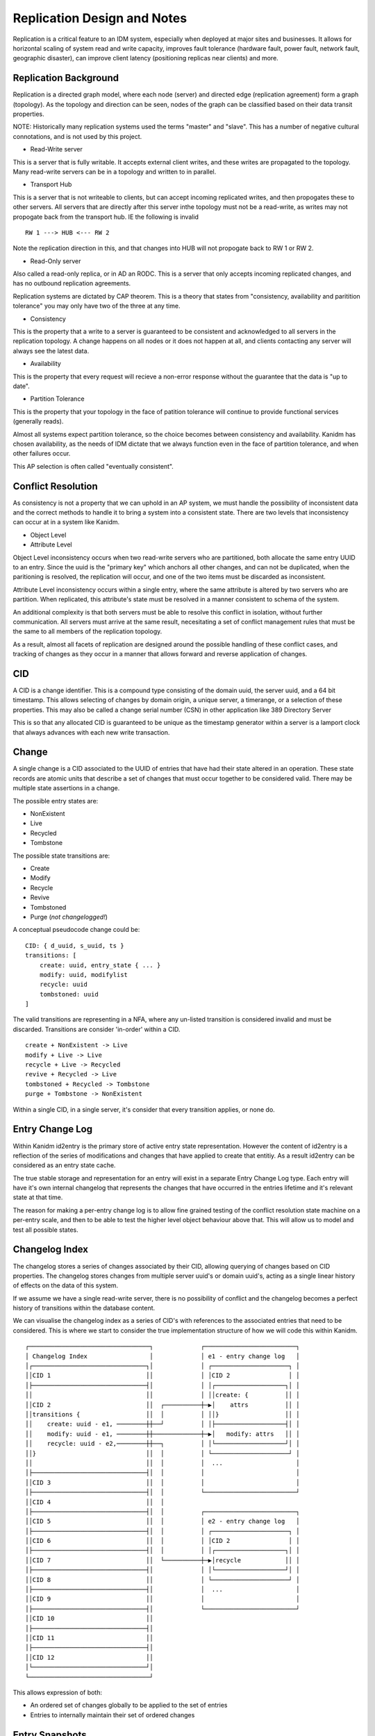 Replication Design and Notes
----------------------------

Replication is a critical feature to an IDM system, especially when deployed at major
sites and businesses. It allows for horizontal scaling of system read and write capacity,
improves fault tolerance (hardware fault, power fault, network fault, geographic disaster),
can improve client latency (positioning replicas near clients) and more.

Replication Background
======================

Replication is a directed graph model, where each node (server) and directed edge
(replication agreement) form a graph (topology). As the topology and direction can
be seen, nodes of the graph can be classified based on their data transit properties.

NOTE: Historically many replication systems used the terms "master" and "slave". This
has a number of negative cultural connotations, and is not used by this project.

* Read-Write server

This is a server that is fully writable. It accepts external client writes, and these
writes are propagated to the topology. Many read-write servers can be in a topology
and written to in parallel.

* Transport Hub

This is a server that is not writeable to clients, but can accept incoming replicated
writes, and then propogates these to other servers. All servers that are directly after
this server inthe topology must not be a read-write, as writes may not propogate back
from the transport hub. IE the following is invalid

::

    RW 1 ---> HUB <--- RW 2

Note the replication direction in this, and that changes into HUB will not propogate
back to RW 1 or RW 2.

* Read-Only server

Also called a read-only replica, or in AD an RODC. This is a server that only accepts
incoming replicated changes, and has no outbound replication agreements.


Replication systems are dictated by CAP theorem. This is a theory that states from
"consistency, availability and paritition tolerance" you may only have two of the
three at any time.

* Consistency

This is the property that a write to a server is guaranteed to be consistent and
acknowledged to all servers in the replication topology. A change happens on all
nodes or it does not happen at all, and clients contacting any server will always
see the latest data.

* Availability

This is the property that every request will recieve a non-error response without
the guarantee that the data is "up to date".

* Partition Tolerance

This is the property that your topology in the face of patition tolerance will
continue to provide functional services (generally reads).

Almost all systems expect partition tolerance, so the choice becomes between consistency
and availability. Kanidm has chosen availability, as the needs of IDM dictate that we
always function even in the face of partition tolerance, and when other failures occur.

This AP selection is often called "eventually consistent".

Conflict Resolution
===================

As consistency is not a property that we can uphold in an AP system, we must handle
the possibility of inconsistent data and the correct methods to handle it to bring
a system into a consistent state. There are two levels that inconsistency can occur
at in a system like Kanidm.

* Object Level
* Attribute Level

Object Level inconsistency occurs when two read-write servers who are partitioned,
both allocate the same entry UUID to an entry. Since the uuid is the "primary key"
which anchors all other changes, and can not be duplicated, when the paritioning
is resolved, the replication will occur, and one of the two items must be discarded
as inconsistent.

Attribute Level inconsistency occurs within a single entry, where the same attribute
is altered by two servers who are partition. When replicated, this attribute's
state must be resolved in a manner consistent to schema of the system.

An additional complexity is that both servers must be able to resolve this
conflict in isolation, without further communication. All servers must arrive
at the same result, necesitating a set of conflict management rules that must
be the same to all members of the replication topology.

As a result, almost all facets of replication are designed around the possible
handling of these conflict cases, and tracking of changes as they occur in
a manner that allows forward and reverse application of changes.

CID
===

A CID is a change identifier. This is a compound type consisting of the domain uuid,
the server uuid, and a 64 bit timestamp. This allows selecting of changes by domain
origin, a unique server, a timerange, or a selection of these properties. This may
also be called a change serial number (CSN) in other application like 389 Directory
Server

This is so that any allocated CID is guaranteed to be unique as the timestamp generator
within a server is a lamport clock that always advances with each new write transaction.

Change
======

A single change is a CID associated to the UUID of entries that have had their state
altered in an operation. These state records are atomic units that describe a set of
changes that must occur together to be considered valid. There may be multiple state
assertions in a change.

The possible entry states are:

* NonExistent
* Live
* Recycled
* Tombstone

The possible state transitions are:

* Create
* Modify
* Recycle
* Revive
* Tombstoned
* Purge (*not changelogged!*)

A conceptual pseudocode change could be:

::

    CID: { d_uuid, s_uuid, ts }
    transitions: [
        create: uuid, entry_state { ... }
        modify: uuid, modifylist
        recycle: uuid
        tombstoned: uuid
    ]

The valid transitions are representing in a NFA, where any un-listed transition is
considered invalid and must be discarded. Transitions are consider 'in-order' within
a CID.

::

    create + NonExistent -> Live
    modify + Live -> Live
    recycle + Live -> Recycled
    revive + Recycled -> Live
    tombstoned + Recycled -> Tombstone
    purge + Tombstone -> NonExistent

.. image:: diagrams/object-lifecycle-states.png
    :width: 800

Within a single CID, in a single server, it's consider that every transition applies,
or none do.

Entry Change Log
================

Within Kanidm id2entry is the primary store of active entry state representation. However
the content of id2entry is a reflection of the series of modifications and changes that
have applied to create that entitiy. As a result id2entry can be considered as an entry
state cache.

The true stable storage and representation for an entry will exist in a separate Entry
Change Log type. Each entry will have it's own internal changelog that represents the
changes that have occurred in the entries lifetime and it's relevant state at that time.

The reason for making a per-entry change log is to allow fine grained testing of the
conflict resolution state machine on a per-entry scale, and then to be able to test
the higher level object behaviour above that. This will allow us to model and test
all possible states.

Changelog Index
===============

The changelog stores a series of changes associated by their CID, allowing querying
of changes based on CID properties. The changelog stores changes from multiple
server uuid's or domain uuid's, acting as a single linear history of effects on
the data of this system.

If we assume we have a single read-write server, there is no possibility of conflict
and the changelog becomes a perfect history of transitions within the database content.

We can visualise the changelog index as a series of CID's with references to the associated
entries that need to be considered. This is where we start to consider the true implementation
structure of how we will code this within Kanidm.

::

    ┌─────────────────────────────────┐             ┌─────────────────────────┐
    │ Changelog Index                 │             │ e1 - entry change log   │
    │┌───────────────────────────────┐│             │ ┌─────────────────────┐ │
    ││CID 1                          ││             │ │CID 2                │ │
    │├───────────────────────────────┤│             │ │┌───────────────────┐│ │
    ││                               ││             │ ││create: {          ││ │
    ││CID 2                          ││  ┌──────────┼─▶│    attrs          ││ │
    ││transitions {                  ││  │          │ ││}                  ││ │
    ││    create: uuid - e1, ────────┼┼──┘          │ │├───────────────────┤│ │
    ││    modify: uuid - e1, ────────┼┼─────────────┼─▶│   modify: attrs   ││ │
    ││    recycle: uuid - e2,────────┼┼──┐          │ │└───────────────────┘│ │
    ││}                              ││  │          │ └─────────────────────┘ │
    ││                               ││  │          │  ...                    │
    │├───────────────────────────────┤│  │          │                         │
    ││CID 3                          ││  │          │                         │
    │├───────────────────────────────┤│  │          └─────────────────────────┘
    ││CID 4                          ││  │
    │├───────────────────────────────┤│  │          ┌─────────────────────────┐
    ││CID 5                          ││  │          │ e2 - entry change log   │
    │├───────────────────────────────┤│  │          │ ┌─────────────────────┐ │
    ││CID 6                          ││  │          │ │CID 2                │ │
    │├───────────────────────────────┤│  │          │ │┌───────────────────┐│ │
    ││CID 7                          ││  └──────────┼─▶│recycle            ││ │
    │├───────────────────────────────┤│             │ │└───────────────────┘│ │
    ││CID 8                          ││             │ └─────────────────────┘ │
    │├───────────────────────────────┤│             │  ...                    │
    ││CID 9                          ││             │                         │
    │├───────────────────────────────┤│             └─────────────────────────┘
    ││CID 10                         ││
    │├───────────────────────────────┤│
    ││CID 11                         ││
    │├───────────────────────────────┤│
    ││CID 12                         ││
    │└───────────────────────────────┘│
    └─────────────────────────────────┘

This allows expression of both:

* An ordered set of changes globally to be applied to the set of entries
* Entries to internally maintain their set of ordered changes

Entry Snapshots
===============

Within an entry there may be many changes, and if we have an old change inserted, we need
to be able to replay those events. For example:

::

                                       ┌─────────────────────────────────┐             ┌─────────────────────────┐
                                       │ Changelog Index                 │             │ e1 - entry change log   │
    ┌───────────────────────────────┐  │                                 │             │ ┌─────────────────────┐ │
    │CID 1                         ─┼──┼─────────────▶                   │             │ │CID 2                │ │
    └───────────────────────────────┘  │┌───────────────────────────────┐│             │ │┌───────────────────┐│ │
                                       ││                               ││             │ ││create: {          ││ │
                                       ││CID 2                          ││  ┌──────────┼─▶│    attrs          ││ │
                                       ││transitions {                  ││  │          │ ││}                  ││ │
                                       ││    create: uuid - e1, ────────┼┼──┘          │ │├───────────────────┤│ │
                                       ││    modify: uuid - e1, ────────┼┼─────────────┼─▶│   modify: attrs   ││ │
                                       ││    recycle: uuid - e2,────────┼┼──┐          │ │└───────────────────┘│ │
                                       ││}                              ││  │          │ └─────────────────────┘ │
                                       ││                               ││  │          │  ...                    │
                                       │├───────────────────────────────┤│  │          │                         │
                                       ││CID 3                          ││  │          │                         │
                                       │├───────────────────────────────┤│  │          └─────────────────────────┘
                                       ││CID 4                          ││  │
                                       │├───────────────────────────────┤│  │          ┌─────────────────────────┐
                                       ││CID 5                          ││  │          │ e2 - entry change log   │
                                       │├───────────────────────────────┤│  │          │ ┌─────────────────────┐ │
                                       ││CID 6                          ││  │          │ │CID 2                │ │
                                       │├───────────────────────────────┤│  │          │ │┌───────────────────┐│ │
                                       ││CID 7                          ││  └──────────┼─▶│recycle            ││ │
                                       │├───────────────────────────────┤│             │ │└───────────────────┘│ │
                                       ││CID 8                          ││             │ └─────────────────────┘ │
                                       │├───────────────────────────────┤│             │  ...                    │
                                       ││CID 9                          ││             │                         │
                                       │├───────────────────────────────┤│             └─────────────────────────┘
                                       ││CID 10                         ││
                                       │├───────────────────────────────┤│
                                       ││CID 11                         ││
                                       │├───────────────────────────────┤│
                                       ││CID 12                         ││
                                       │└───────────────────────────────┘│
                                       └─────────────────────────────────┘


Since CID 1 has been inserted previous to CID 2 we need to "undo" the changes of CID 2 in
e1/e2 and then replay from CID 1 and all subsequent changes affecting the same UUID's to
ensure the state is applied in order correctly.

In order to improve the processing time of this operation, entry change logs need
snapshots of their entry state. At the start of the entry change log is an anchor
snapshot that describes the entry as the sum of previous changes.

::

    ┌─────────────────────────┐
    │ e1 - entry change log   │
    │ ┌─────────────────────┐ │
    │ │Anchor Snapshot      │ │
    │ │state: {             │ │
    │ │    ...              │ │
    │ │}                    │ │
    │ │                     │ │
    │ ├─────────────────────┤ │
    │ │CID 2                │ │
    │ │┌───────────────────┐│ │
    │ ││create: {          ││ │
    │ ││    attrs          ││ │
    │ ││}                  ││ │
    │ │├───────────────────┤│ │
    │ ││   modify: attrs   ││ │
    │ │└───────────────────┘│ │
    │ ├─────────────────────┤ │
    │ │Snapshot             │ │
    │ │state: {             │ │
    │ │    ...              │ │
    │ │}                    │ │
    │ │                     │ │
    │ └─────────────────────┘ │
    │  ...                    │
    │                         │
    └─────────────────────────┘

In our example here we would find the snapshot preceeding our newely inserted CID (in this case
our Anchor) and from that we would then replay all subsequent changes to ensure they apply
correctly (or are rejected as conflicts).

For example if our newly inserted CID was say CID 15 then we would use the second snapshot
and we would not need to replay CID 2. These snapshots are a trade between space (disk/memory)
and replay processing time. Snapshot frequency is not yet determined. It will require measurement
and heuristic to determine an effective space/time saving. For example larger entries may want fewer
snapshots due to the size of their snapshots, where smaller entries may want more snapshots
to allow faster change replay.

Replay Processing Details
=========================

Given our CID 1 inserted prior to other CID's, we need to consider how to replay these effectively.

If CID 1 changed uuid A and B, we would add these to the active replay set. These are based on the
snapshots which are then replayed up to and include CID 1 (but no further).

From there we now proceed through the changelog index, and only consider changes that contain A or B.

Let's assume CID 3 operated on B and C. C was not considered before, and is now added to the replay
set, and the same process begins to replay A, B, C to CID 3 now.

This process continues such that the replay set is always expanding to the set of affected
entries that require processing to ensure consistency of their changes.

If a change is inconsistent or rejected, then it is rejected and marked as such in the changelog
index. Remember a future replay may allow the rejected change to be applied correctly, this rejection
is just metadata so we know what changes were not applied.

Even if a change is rejected, we still continue to assume that the entries include in that set of changes
should be consider for replay. In theory we could skip them if they were added in this change, but
it's simpler and correct to continue to consider them.

Changelog Comparison - Replication Update Vector (RUV)
======================================================

A changelog is a single servers knowledge of all changes that have occurred in history
of a topology. Of course, the point of replication is that multiple servers are exchanging
their changes, and potentially that a server must proxy changes to other servers. For this
to occur we need a method of comparing changelog states, and then allowing fractional
transmission of the difference in the sets.

To calculate this, we can use our changelog to construct a table called the replication
update vector. The RUV is a single servers changelog state, categorised by the originating
server of the change. A psudeo example of this is:

::

    |-----|--------------------|--------------------|--------------------|
    |     | {d_uuid, s_uuid A} | {d_uuid, s_uuid B} | {d_uuid, s_uuid C} |
    |-----|--------------------|--------------------|--------------------|
    | min | T4                 | T6                 | T0                 |
    |-----|--------------------|--------------------|--------------------|
    | max | T8                 | T16                | T7                 |
    |-----|--------------------|--------------------|--------------------|

Summarised, this shows that on our server, our changelog has changes from A for time range
T4 to T8, B T6 to T16, and C T0 to T7.

Individiually, a RUV does not allow much, but now we can compare RUVs to another server. Lets
assume a second server exists with the RUV of:

::

    |-----|--------------------|--------------------|--------------------|
    |     | {d_uuid, s_uuid A} | {d_uuid, s_uuid B} | {d_uuid, s_uuid C} |
    |-----|--------------------|--------------------|--------------------|
    | min | T4                 | T8                 | T0                 |
    |-----|--------------------|--------------------|--------------------|
    | max | T6                 | T10                | T11                |
    |-----|--------------------|--------------------|--------------------|

This shows the server has A T4 to T6, B TT8 to T10, and C T0 to T11. Let's assume that
we are *sending* changes from our first server to this second server. We perform a diff of the
RUV and find that for the changes of A, T7 to T8 are not present on the second server, and that
changes T11 to T16 are not present. Since C has a more "advanced" state than us, we do not
need to send anything (and later, this server should send changes to us!).

So now we know that we must send A T7 to T8 and B T11 to T16 for this replica to be brought up
to the state we hold.

You may notice the "min" and "max". The purpose of this is to show how far we may rewind our
changelog - we have changes from min to max. If a server provides it's ruv, and it's max
is lower than our min, we must consider that server has been disconnected for "too long" and
we are unable to supply changes until an administrator intervenes.

As a more graphical representation, we could consider our ruv as follows:

::

    ┌─────────────────────┐                  ┌─────────────────────────────────┐             ┌─────────────────────────┐
    │RUV                  │                  │ Changelog Index                 │             │ e1 - entry change log   │
    │┌───────────────────┐│                  │┌───────────────────────────────┐│             │ ┌─────────────────────┐ │
    ││{d_uuid, s_uuid}:  ││     ─ ─ ─ ─ ─ ─ ─▶│CID 1                          ││             │ │CID 2                │ │
    ││    min: CID 2 ────┼┼────┼─┐           │├───────────────────────────────┤│             │ │┌───────────────────┐│ │
    ││    max: CID 4 ────┼┼──────┤           ││                               ││             │ ││create: {          ││ │
    │├───────────────────┤│    │ ├───────────▶│CID 2                          ││  ┌──────────┼─▶│    attrs          ││ │
    ││{d_uuid, s_uuid}:  ││      │           ││transitions {                  ││  │          │ ││}                  ││ │
    ││    min: CID 1 ─ ─ ┼│─ ─ ┘ │           ││    create: uuid - e1, ────────┼┼──┘          │ │├───────────────────┤│ │
    ││    max: CID 8 ─ ─ ┼│─ ─ ┐ │           ││    modify: uuid - e1, ────────┼┼─────────────┼─▶│   modify: attrs   ││ │
    │├───────────────────┤│      │           ││    recycle: uuid - e2,────────┼┼──┐          │ │└───────────────────┘│ │
    ││{d_uuid, s_uuid}:  ││    │ │           ││}                              ││  │          │ └─────────────────────┘ │
    ││    min: CID 3 ────┼┼──┐   │           ││                               ││  │          │  ...                    │
    ││    max: CID 12────┼┼──┤ │ │           │├───────────────────────────────┤│  │          │                         │
    │└───────────────────┘│  ├───┼───────────▶│CID 3                          ││  │          │                         │
    └─────────────────────┘  │ │ │           │├───────────────────────────────┤│  │          └─────────────────────────┘
                             │   └───────────▶│CID 4                          ││  │
                             │ │             │├───────────────────────────────┤│  │          ┌─────────────────────────┐
                             │               ││CID 5                          ││  │          │ e2 - entry change log   │
                             │ │             │├───────────────────────────────┤│  │          │ ┌─────────────────────┐ │
                             │               ││CID 6                          ││  │          │ │CID 2                │ │
                             │ │             │├───────────────────────────────┤│  │          │ │┌───────────────────┐│ │
                             │               ││CID 7                          ││  └──────────┼─▶│recycle            ││ │
                             │ │             │├───────────────────────────────┤│             │ │└───────────────────┘│ │
                             │  ─ ─ ─ ─ ─ ─ ─▶│CID 8                          ││             │ └─────────────────────┘ │
                             │               │├───────────────────────────────┤│             │  ...                    │
                             │               ││CID 9                          ││             │                         │
                             │               │├───────────────────────────────┤│             └─────────────────────────┘
                             │               ││CID 10                         ││
                             │               │├───────────────────────────────┤│
                             │               ││CID 11                         ││
                             │               │├───────────────────────────────┤│
                             └───────────────▶│CID 12                         ││
                                             │└───────────────────────────────┘│
                                             └─────────────────────────────────┘

It may be that we also add a RUV index that allows the association of exact set of CID's to a
server's cl, or if during CL replay we just iterate through the CL index finding all values that are
greater than the set of min CID's requested in this operation.

Changelog Purging
=================

In order to prevent infinite growth of the changelog, any change older than a fixed window X
is trimmed from the changelog. When trimming occurs this moves the "min" CID in the RUV up to
a higher point in time. This also trims the entry change log and recreates a new anchor
snapshot.

RUV cleaning
============

TODO:

Conflict UUID Generation
========================

As multiple servers must arrive at the same UUID so that they are all in a deterministic
state, the UUID of a conflicting entry should be generated in a deterministic manner.

TODO:

Conflict Class
==============

TODO: Must origUUID,


Object Level Conflict Handling
===============================

With the constructs defined, we have enough in place to be able to handle various scenarioes.
For the purposes of these discussions we will present two servers with a series of changes
over time.

Let's consider a good case, where no conflict occurs.

::

        Server A                Server B
    T0:
    T1: Create E
    T2:           -- repl -->
    T3:                         Modify E
    T4:          <-- repl --

Another trivial example is the following.

::

        Server A                Server B
    T0:
    T1: Create E1
    T2:                         Create E2
    T3:           -- repl -->
    T4:          <-- repl --

These situations are clear, and valid. However, as mentioned the fun is when we have scenarios
that conflict. To resolve this, we combine the series of changes, ordered by time, and then
re-apply these changes, discarding changes that would be invalid for those states. As a reminder:

::

    create + NonExistent -> Live
    modify + Live -> Live
    recycle + Live -> Recycled
    revive + Recycled -> Live
    tombstoned + Recycled -> Tombstone
    purge(*) + Tombstone -> NonExistent

Lets now show a conflict case:

::

        Server A                Server B
    T0:
    T1: Create E1
    T2:                         Create E1
    T3:           -- repl -->
    T4:          <-- repl --

Notice that both servers create E1. In order to resolve this conflict, we use the only
synchronisation mechanism that we possess - time. On Server B at T3 when the changelog
of Server A is recieved, the events are replayed, and linearised to:

::

    T0: NonExistent E1 # For illustration only
    T1: Create E1 (from A)
    T2: Create E1 (from B)

As the event at T2 can not be valid, the change at T2 is *skipped* - E1 from B is turned
into a conflict + recycled entry. See conflict UUID generation above.

Infact, having this state machine means we can see exactly what can and can not be resolved
correctly as combinations. Here is the complete list of valid combinations.

::

    T0: Create E1 (Live)
    T1: Modify E1 (Live)

    T0: Create E1 (Live)
    T1: Recycle E1 (Recycled)

    T0: Modify E1 (Live)
    T1: Modify E1 (Live)

    T0: Modify E1 (Live)
    T1: Recycle E1 (Recycled)

    T0: Recycle E1 (Recycled)
    T1: Revive E1 (Live)

    T0: Recycle E1 (Recycled)
    T1: Tombstone E1 (Tombstoned)

    T0: Revive E1 (Live)
    T1: Modify E1 (Live)

    T0: Revive E1 (Live)
    T1: Recycle E1 (Recycled)

If two items in a changelog are not a pair of these valid orderings, then we discard the
later operation.

It's worth noting that if any state of a change conflicts, the entire change is discarded
as we consider changes to be whole, atomic units of change.

Attribute Level Conflict Handling
=================================

TODO:
